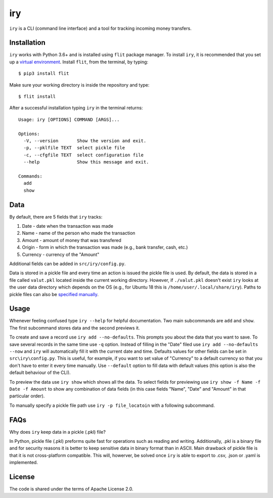 ===
iry
===

``iry`` is a CLI (command line interface) and a tool for tracking
incoming money transfers.


Installation
============

``iry`` works with Python 3.6+ and is installed using ``flit`` package
manager. To install ``iry``, it is recommended  that you set up a
`virtual environment`_. Install ``flit``, from the terminal, by typing::

$ pip3 install flit

.. _virtual environment: https://docs.python.org/3/tutorial/venv.html

Make sure your working directory is inside the repository and type::

$ flit install

After a successful installation typing ``iry`` in the terminal returns:

::

  Usage: iry [OPTIONS] COMMAND [ARGS]...

  Options:
    -V, --version       Show the version and exit.
    -p, --pklfile TEXT  select pickle file
    -c, --cfgfile TEXT  select configuration file
    --help              Show this message and exit.

  Commands:
    add
    show


Data
====

By default, there are 5 fields that ``iry`` tracks:

#. Date - date when the transaction was made
#. Name - name of the person who made the transaction
#. Amount - amount of money that was transfered
#. Origin - form in which the transaction was made (e.g., bank transfer,
   cash, etc.)
#. Currency - currency of the "Amount"

Additional fields can be added in ``src/iry/config.py``.

Data is stored in a pickle file and every time an action is issued the
pickle file is used. By default, the data is stored in a file called
``valut.pkl`` located inside the current working directory. However, if
``./valut.pkl`` doesn't exist ``iry`` looks at the user data directory
which depends on the OS (e.g., for Ubuntu 18 this is
``/home/user/.local/share/iry``). Paths to pickle files can also be
`specified manually`_.


Usage
=====

Whenever feeling confused type ``iry --help`` for helpful documentation.
Two main subcommands are ``add`` and ``show``. The first subcommand
stores data and the second previews it.

To create and save a record use ``iry add --no-defaults``. This prompts
you about the data that you want to save. To save several records in the
same time use ``-q`` option. Instead of filling in the "Date" filed use
``iry add --no-defaults --now`` and ``iry`` will automatically fill it
with the current date and time. Defaults values for other fields can be
set in ``src\iry\config.py``. This is useful, for example, if you want
to set value of "Currency" to a default currency so that you don't have
to enter it every time manually. Use ``--default`` option to fill data
with default values (this option is also the default behaviour of the
CLI).

To preview the data use ``iry show`` which shows all the data. To select
fields for previewing use ``iry show -f Name -f Date -f Amount`` to show
any combination of data fields (in this case fields "Name", "Date" and
"Amount" in that particular order).

.. _specified manually:

To manually specify a pickle file path use ``iry -p file_locatoin`` with
a following subcommand.

FAQs
====

Why does ``iry`` keep data in a pickle (.pkl) file?

In Python, pickle file (.pkl) preforms quite fast for operations such as
reading and writing. Additionally, .pkl is a binary file and for
security reasons it is better to keep sensitive data in binary format
than in ASCII. Main drawback of pickle file is that it is not
cross-platform compatible. This will, howerver, be solved once ``iry``
is able to export to .csv, .json or .yaml is implemented.

License
=======

The code is shared under the terms of Apache License 2.0.
